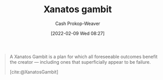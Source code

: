 :PROPERTIES:
:ROAM_REFS: [cite:@XanatosGambit]
:ID:       8710324a-ceda-4590-86ee-ad11c3eb36b9
:LAST_MODIFIED: [2023-09-30 Sat 01:00]
:END:
#+title: Xanatos gambit
#+hugo_custom_front_matter: :slug "8710324a-ceda-4590-86ee-ad11c3eb36b9"
#+author: Cash Prokop-Weaver
#+date: [2022-02-09 Wed 08:27]
#+filetags: :concept:
 

#+begin_quote
A Xanatos Gambit is a plan for which all foreseeable outcomes benefit the creator — including ones that superficially appear to be failure.

[cite:@XanatosGambit]
#+end_quote

* Flashcards :noexport:
** Definition :fc:
:PROPERTIES:
:CREATED: [2022-11-25 Fri 09:02]
:FC_CREATED: 2022-11-25T17:02:48Z
:FC_TYPE:  double
:ID:       3406d140-c4b1-4772-8357-59b47546e148
:END:
:REVIEW_DATA:
| position | ease | box | interval | due                  |
|----------+------+-----+----------+----------------------|
| front    | 2.50 |   7 |   241.76 | 2024-01-05T11:31:00Z |
| back     | 2.05 |   8 |   294.62 | 2024-07-20T22:47:01Z |
:END:

[[id:8710324a-ceda-4590-86ee-ad11c3eb36b9][Xanatos gambit]]

*** Back
A plan for which all forseeable outcomes benefit the creator. This includes outcomes which superficially appear to be failures.
*** Source
[cite:@XanatosGambit]
#+print_bibliography: